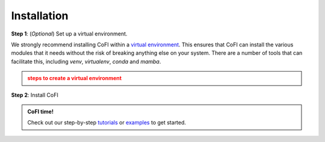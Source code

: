 ============
Installation
============

**Step 1**: (*Optional*) Set up a virtual environment.

We strongly recommend installing CoFI within a 
`virtual environment <https://docs.python.org/3/tutorial/venv.html>`_. 
This ensures that CoFI can install the various modules that it needs without the 
risk of breaking anything else on your system. There are a number of tools that can 
facilitate this, including `venv`, `virtualenv`, `conda` and `mamba`.

.. admonition:: steps to create a virtual environment
  :class: attention, dropdown

  .. tab-set::

    .. tab-item:: venv

      Ensure you have `python>=3.7`. Then, you can create a new virtual environment by 
      running the command:

      .. code-block:: console

        $ python -m venv <path-to-new-env>/cofi_env

      where :code:`<path-to-new-env>` is your prefered location for storing information 
      about this environment, and :code:`<env-name>` is your preferred name for the 
      virtual environmment. For example,

      .. code-block:: console

        $ python -m venv ~/my_envs/cofi_env 

      will create a virtual environment named :code:`cofi_env` and store everything 
      within a sub-directory of your home-space named :code:`my_envs`.

      To 'activate' or 'switch on' the virtual environment, run the command
    
      .. code-block:: console

        $ source <path-to-new-env>/<env-name>/bin/activate

      At this point you effectively have a 'clean' Python installation. You can now 
      install and use CoFI, following the instructions at step 2. When you are 
      finished, you can run the command
      
      .. code-block:: console

        $ deactivate

      and your system will return to its default state. If you want to use CoFI again, 
      simply re-run the 'activate' step above; you do not need to repeat the 
      installation process. Alternatively, you can remove CoFI and the virtual 
      environment from your system by running

      .. code-block:: console

        $ rm -rf <path-to-new-env>/<env-name>

    .. tab-item:: virtualenv

      You can create a new virtual environment (using Python version 3.10) by running 
      the command

      .. code-block:: console

        $ virtualenv <path-to-new-env>/<env-name> -p=3.10
      
      where :code:`<path-to-new-env>` is your prefered location for storing information 
      about this environment, and :code:`<env-name>` is your preferred name for the 
      virtual environmment. For example,

      .. code-block:: console

        $ virtualenv ~/my_envs/cofi_env -p=3.10

      will create a virtual environment named :code:`cofi_env` and store everything 
      within a sub-directory of your home-space named :code:`my_envs`.

      To 'activate' or 'switch on' the virtual environment, run the command

      .. code-block:: console

        $ source <path-to-new-env>/<env-name>/bin/activate

      At this point you effectively have a 'clean' Python installation. You can now 
      install and use CoFI, following the instructions at step 2. When you are 
      finished, you can run the command

      .. code-block:: console

        $ deactivate

      and your system will return to its default state. If you want to use CoFI again, 
      simply re-run the 'activate' step above; you do not need to repeat the 
      installation process. Alternatively, you can remove CoFI and the virtual 
      environment from your system by running

      .. code-block:: console

        $ rm -rf <path-to-new-env>/<env-name>

    .. tab-item::  conda / mamba

      You can create a new virtual environment (using Python version 3.10) by running 
      the command

      .. code-block:: console

        $ conda create -n <env-name> python=3.10

      where :code:`<env-name>` is your preferred name for the virtual environmment. 
      For example,

      .. code-block:: console

        $ conda create -n cofi_env python=3.10

      will create a virtual environment named :code:`cofi_env`.
      
      To 'activate' or 'switch on' the virtual environment, run the command

      .. code-block:: console

        $ conda activate <env-name>

      At this point you effectively have a 'clean' Python installation. You can now 
      install and use CoFI, following the instructions at step 2. When you are 
      finished, you can run the command
      
      .. code-block:: console

        $ conda deactivate

      and your system will return to its default state. If you want to use CoFI again, 
      simply re-run the 'activate' step above; you do not need to repeat the 
      installation process. Alternatively, you can remove CoFI and the virtual 
      environment from your system by running
      
      .. code-block:: console

        $ conda env remove -n <env-name>



**Step 2**: Install CoFI

.. tab-set::

  .. tab-item:: pip

    CoFI is available on `PyPI <https://pypi.org/project/cofi/>`_, so for most users
    installation is as simple as:

    .. code-block:: console

      $ pip install cofi

  .. tab-item:: conda / mamba

    CoFI is also available on `conda-forge <https://anaconda.org/conda-forge/cofi>`_, 
    so you can install it with ``mamba`` or ``conda``:

    .. code-block:: console

      $ conda install -c conda-forge cofi

  .. tab-item:: From source

    You can build CoFI from source. You are most likely to want to do this if you 
    want to work in 'developer mode', and make changes to CoFI's source code.

    .. code-block:: console

      $ git clone https://github.com/inlab-geo/cofi.git
      $ cd cofi
      $ pip install -e .
    
    The :code:`-e` flag ensures that the module is installed in editable mode; you can 
    omit this if you do not intend to make any changes.


.. admonition:: CoFI time!
  :class: tip

  Check out our step-by-step `tutorials <tutorials/generated/index.html>`_ or 
  `examples <examples/generated/index.html>`_ to get started.

